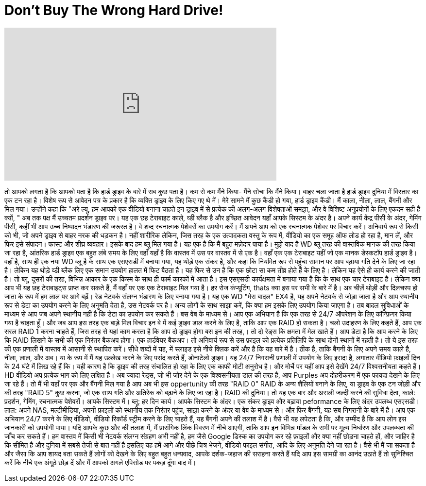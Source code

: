 = Don't Buy The Wrong Hard Drive!
:published_at: 2015-10-27
:hp-alt-title: Don't Buy The Wrong Hard Drive!
:hp-image: https://i.ytimg.com/vi/tg4wr_M64Go/maxresdefault.jpg


++++
<iframe width="560" height="315" src="https://www.youtube.com/embed/tg4wr_M64Go?rel=0" frameborder="0" allow="autoplay; encrypted-media" allowfullscreen></iframe>
++++

तो आपको लगता है कि आपको पता है कि हार्ड ड्राइव के बारे में सब कुछ पता है।
कम से कम मैंने किया- मैंने सोचा कि मैंने किया।
बाहर चला जाता है हार्ड ड्राइव दुनिया में विस्तार का एक टन रहा है।
विशेष रूप से आवेदन पत्र के प्रकार है कि व्यक्ति ड्राइव के लिए किए गए थे में।
मेरे सामने मैं कुछ कैंडी हो गया,
हार्ड ड्राइव कैंडी।
मैं काला, नीला, लाल, बैंगनी और मिल गया।
उन्होंने कहा कि &quot;अरे ल्यू, हम आपको एक वीडियो बनाना चाहते
इन ड्राइव में से प्रत्येक की अलग-अलग विशेषताओं समझा,
और वे विशिष्ट अनुप्रयोगों के लिए एकदम सही हैं क्यों, &quot;
अब तक पक्ष मैं उच्चतम प्रदर्शन ड्राइव पर।
यह एक छह टेराबाइट काले, व्डी ब्लैक है
और इच्छित आवेदन यहाँ आपके सिस्टम के अंदर है।
अपने कार्य केंद्र पीसी के अंदर, गेमिंग पीसी,
कहीं भी आप उच्च निष्पादन भंडारण की जरूरत है।
वे शब्द रचनात्मक पेशेवरों का उपयोग करें।
मैं अपने आप को एक रचनात्मक पेशेवर पर विचार करें।
अनिवार्य रूप से किसी को भी, जो अपने ड्राइव से बाहर नरक की धड़कन है।
नहीं शारीरिक लेकिन, जिस तरह के एक उत्पादकता वस्तु के रूप में,
वीडियो का एक समूह ऑफ लोड हो रहा है, मान लें, और फिर इसे संपादन।
फास्ट और शीघ्र व्यवहार।
इसके बाद हम ब्लू मिल गया है।
यह एक है कि मैं बहुत मज़ेदार पाया है।
मुझे याद है WD ब्लू तरह की वास्तविक मानक की तरह किया जा रहा है, आंतरिक हार्ड ड्राइव
एक बहुत लंबे समय के लिए वहाँ यहाँ है कि वास्तव में उस पर वास्तव में से एक है।
वहाँ एक एक टेराबाइट यहीं जो एक मानक डेस्कटॉप हार्ड ड्राइव है।
वहाँ है, साथ ही एक नया WD ब्लू है
के साथ एक एसएसडी में बनाया गया, यह थोड़े एक संकर है,
और कहा कि नियमित रूप से पहुँचा सामान पर आप बढ़ाया गति देने के लिए जा रहा है।
लेकिन यह थोड़े व्डी ब्लैक लिए एक समान उपयोग हालत में फिट बैठता है।
यह फिर से उन है कि एक छोटा सा कम तीव्र होते हैं के लिए है।
लेकिन यह ऐसे ही कार्य करने की जाती है।
तो ब्लू, दूसरों की तरह, विभिन्न आकार के एक किस्म के साथ ही फार्म कारकों में आता है।
इस एसएसडी कार्यक्षमता में बनाया गया है कि के साथ एक चार टेराबाइट है।
लेकिन क्या आप भी यह छह टेराबाइट्स प्राप्त कर सकते हैं, मैं वहाँ पर एक एक टेराबाइट मिल गया है।
हर रोज कंप्यूटिंग, thats क्या इस पर सभी के बारे में है।
अब चीज़ें थोड़ी और दिलचस्प हो जाता के रूप में हम लाल पर आगे बढ़ें।
रेड नेटवर्क संलग्न भंडारण के लिए बनाया गया है।
यह एक WD &quot;मेरा बादल&quot; EX4 है,
यह अपने नेटवर्क से जोड़ा जाता है और आप स्थानीय रूप से डेटा का उपयोग करने के लिए अनुमति देता है,
उस नेटवर्क पर है।
अन्य लोगों के साथ साझा करें, कि क्या हम इसके लिए उपयोग किया जाएगा है।
तब बादल सुविधाओं के माध्यम से आप जब अपने स्थानीय नहीं है कि डेटा का उपयोग कर सकते हैं।
बस वेब के माध्यम से।
आप एक अभियान है कि एक तरह से 24/7 ऑपरेशन के लिए कॉन्फ़िगर किया गया है चाहता हूँ।
और जब आप इस तरह एक बाड़े मिल विचार इन बे में कई ड्राइव डाल करने के लिए है,
ताकि आप एक RAID हो सकता है।
चलो उदाहरण के लिए कहते हैं, आप एक सरल RAID 1 करना चाहते हैं,
जिस तरह से यहां काम करता है कि आप दो ड्राइव होगा बस इन की तरह,।
तो दो रेड्स कि क्षमता में मेल खाते हैं।
आप डेटा है कि आप करने के लिए कि RAID लिखने के सभी की एक निरंतर बैकअप होगा।
एक हार्डवेयर बैकअप। तो अनिवार्य रूप से उस फ़ाइल को प्रत्येक प्रतिलिपि के साथ दोनों स्थानों में रहती है।
तो ये इस तरह की एक प्रणाली में वास्तव में आसानी से स्थापित करें।
सीधे शब्दों में यह, में स्लाइड इसे नीचे क्लिक करें और है कि यह बारे में है।
ठीक है, ताकि बैंगनी के लिए अपने समय काले है, नीला, लाल, और अब।
या के रूप में मैं यह उल्लेख करने के लिए पसंद करते हैं,
डोनाटेलो ड्राइव।
यह 24/7 निगरानी प्रणाली में उपयोग के लिए इरादा है,
लगातार वीडियो फ़ाइलों दिन के 24 घंटे में लिख रहे हैं कि।
यही कारण है कि ड्राइव की तरह संचालित हो रहा के लिए एक काफी मोटी अनुरोध है।
और मोर्चे पर यहीं आप इसे देखेंगे 24/7 विश्वसनीयता कहते हैं।
HD वीडियो अप प्रत्येक भाग को लिए लक्षित है।
अब ज्यादा रेड्स, जो भी जोर देने के एक विश्वसनीयता डाल की तरह है,
आप Purples अप दोहरीकरण में एक फायदा देखने के लिए जा रहे हैं।
तो मैं भी यहाँ पर एक और बैंगनी मिल गया है
आप अब भी इस oppertunity की तरह &quot;RAID 0&quot; RAID के अन्य शैलियों बनाने के लिए,
या ड्राइव के एक टन जोड़ी और की तरह &quot;RAID 5&quot; कुछ करना,
जो एक साथ गति और अतिरेक को बढ़ाने के लिए जा रहा है।
RAID की दुनिया।
तो यह एक बार और असली जल्दी करने की सुविधा देता,
काले: प्रदर्शन, गेमिंग, रचनात्मक पेशेवरों। आपके सिस्टम में।
ब्लू: हर दिन कार्य। आपके सिस्टम के अंदर।
एक संकर ड्राइव और बढ़ाया peformance के लिए अंदर उपलब्ध एसएसडी।
लाल: अपने NAS, मल्टीमीडिया, अपनी फ़ाइलों को स्थानीय तक निरंतर पहुंच, साझा करने के अंदर या वेब के माध्यम से।
और फिर बैंगनी, यह सब निगरानी के बारे में है।
आप एक अभियान 24/7 करने के लिए वीडियो, वीडियो रिकॉर्ड स्ट्रीम करने के लिए चाहते हैं, यह बैंगनी अपने की तलाश में है।
वैसे भी यह लपेटता है कि,
और उम्मीद है कि आप लोग इस जानकारी को उपयोगी पाया।
यदि आपके कुछ और की तलाश में, मैं प्रासंगिक लिंक विवरण में नीचे आएगी,
ताकि आप इन विभिन्न मॉडल के सभी पर मूल्य निर्धारण और उपलब्धता की जाँच कर सकते हैं।
हम वास्तव में किसी भी नेटवर्क संलग्न संग्रहण अभी नहीं है,
हम जैसे Google डिस्क का उपयोग कर रहे फ़ाइलों और क्या नहीं छोड़ना चाहते हों,
और जाहिर है कि सीमित है और दुनिया में सबसे तेजी से बात नहीं है
इसलिए यह हमें आगे और पीछे चित्र भेजने, वीडियो फाइल संगीत, आदि के लिए अनुमति देने जा रहा है।
वैसे भी मैं जा सकता है और जैसा कि आप शायद बता सकते हैं
लोगों को देखने के लिए बहुत बहुत धन्यवाद, आपके दर्शक-जहाज की सराहना करते हैं
यदि आप इस सामग्री का आनंद उठाते हैं तो सुनिश्चित करें कि नीचे एक अंगूठे छोड़ दें
और मैं आपको अगले एपिसोड पर पकड़ दूँगा बाद में।